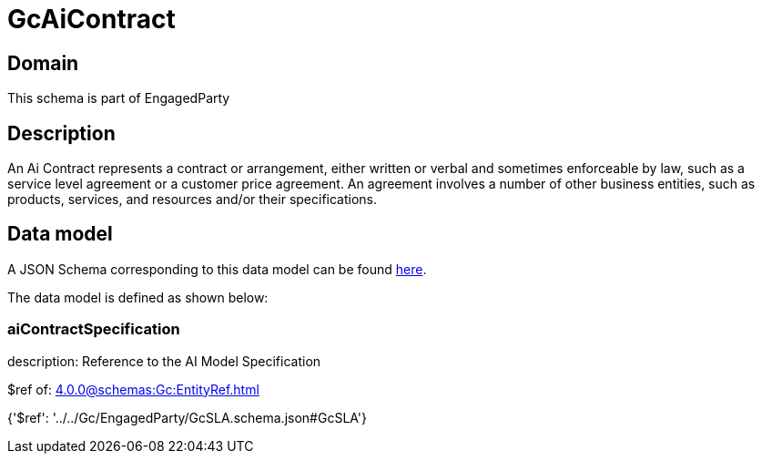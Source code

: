 = GcAiContract

[#domain]
== Domain

This schema is part of EngagedParty

[#description]
== Description

An Ai Contract represents a contract or arrangement, either written or verbal and sometimes enforceable by law, such as a service level agreement or a customer price agreement. An agreement involves a number of other business entities, such as products, services, and resources and/or their specifications.


[#data_model]
== Data model

A JSON Schema corresponding to this data model can be found https://tmforum.org[here].

The data model is defined as shown below:


=== aiContractSpecification
description: Reference to the AI Model Specification

$ref of: xref:4.0.0@schemas:Gc:EntityRef.adoc[]


{&#x27;$ref&#x27;: &#x27;../../Gc/EngagedParty/GcSLA.schema.json#GcSLA&#x27;}